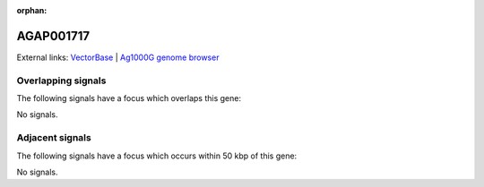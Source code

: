 :orphan:

AGAP001717
=============







External links:
`VectorBase <https://www.vectorbase.org/Anopheles_gambiae/Gene/Summary?g=AGAP001717>`_ |
`Ag1000G genome browser <https://www.malariagen.net/apps/ag1000g/phase1-AR3/index.html?genome_region=2R:8908700-8909248#genomebrowser>`_

Overlapping signals
-------------------

The following signals have a focus which overlaps this gene:



No signals.



Adjacent signals
----------------

The following signals have a focus which occurs within 50 kbp of this gene:



No signals.


